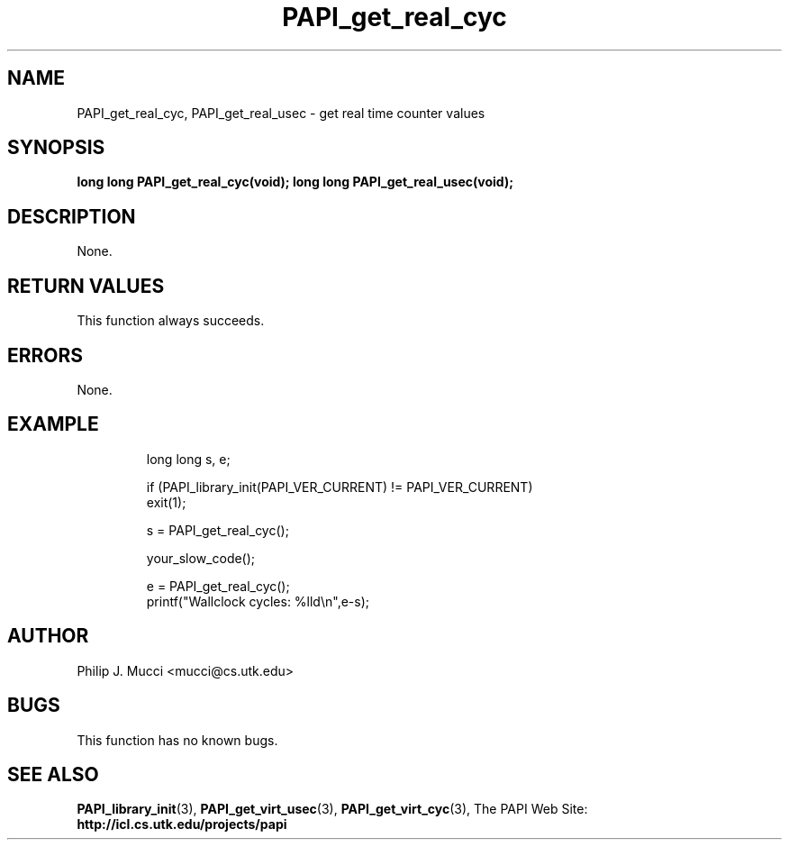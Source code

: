 .\" $Id$
.TH PAPI_get_real_cyc "October, 2000" PAPI "PAPI Programmer's Manual"

.SH NAME
PAPI_get_real_cyc, PAPI_get_real_usec \- get real time counter values

.SH SYNOPSIS
.BI "long long PAPI_get_real_cyc(void);"
.BI "long long PAPI_get_real_usec(void);"

.SH DESCRIPTION
None.

.SH RETURN VALUES
This function always succeeds.

.SH ERRORS
None.

.SH EXAMPLE
.LP
.PP
.RS
.nf
long long s, e;
.LP
	
if (PAPI_library_init(PAPI_VER_CURRENT) != PAPI_VER_CURRENT)
  exit(1);

s = PAPI_get_real_cyc();

your_slow_code();

e = PAPI_get_real_cyc();
printf("Wallclock cycles: %lld\en",e-s);
.fi
.RE
.PP

.SH AUTHOR
Philip J. Mucci <mucci@cs.utk.edu>

.SH BUGS
This function has no known bugs.

.SH SEE ALSO
.BR PAPI_library_init "(3), "
.BR PAPI_get_virt_usec "(3), " 
.BR PAPI_get_virt_cyc "(3), " 
The PAPI Web Site: 
.B http://icl.cs.utk.edu/projects/papi
